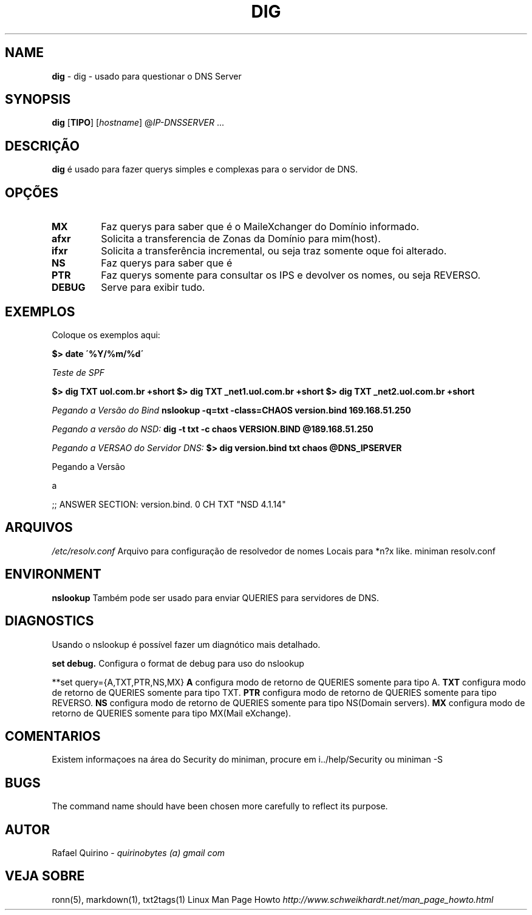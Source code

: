 .\" generated with Ronn/v0.7.3
.\" http://github.com/rtomayko/ronn/tree/0.7.3
.
.TH "DIG" "1" "June 2017" "" ""
.
.SH "NAME"
\fBdig\fR \- dig \- usado para questionar o DNS Server
.
.SH "SYNOPSIS"
\fBdig\fR [\fBTIPO\fR] [\fIhostname\fR] @\fI\fIIP\-DNSSERVER\fR\fR \.\.\.
.
.SH "DESCRIÇÃO"
\fBdig\fR é usado para fazer querys simples e complexas para o servidor de DNS\.
.
.SH "OPÇÕES"
.
.TP
\fBMX\fR
Faz querys para saber que é o MaileXchanger do Domínio informado\.
.
.TP
\fBafxr\fR
Solicita a transferencia de Zonas da Domínio para mim(host)\.
.
.TP
\fBifxr\fR
Solicita a transferência incremental, ou seja traz somente oque foi alterado\.
.
.TP
\fBNS\fR
Faz querys para saber que é
.
.TP
\fBPTR\fR
Faz querys somente para consultar os IPS e devolver os nomes, ou seja REVERSO\.
.
.TP
\fBDEBUG\fR
Serve para exibir tudo\.
.
.SH "EXEMPLOS"
Coloque os exemplos aqui:
.
.P
\fB$> date \'%Y/%m/%d\'\fR
.
.P
\fITeste de SPF\fR
.
.P
\fB$> dig TXT uol\.com\.br +short\fR \fB$> dig TXT _net1\.uol\.com\.br +short\fR \fB$> dig TXT _net2\.uol\.com\.br +short\fR
.
.P
\fIPegando a Versão do Bind\fR \fBnslookup \-q=txt \-class=CHAOS version\.bind 169\.168\.51\.250\fR
.
.P
\fIPegando a versão do NSD:\fR \fBdig \-t txt \-c chaos VERSION\.BIND @189\.168\.51\.250\fR
.
.P
\fIPegando a VERSAO do Servidor DNS:\fR \fB$> dig version\.bind txt chaos @DNS_IPSERVER\fR
.
.P
Pegando a Versão
.
.P
a
.
.P
;; ANSWER SECTION: version\.bind\. 0 CH TXT "NSD 4\.1\.14"
.
.SH "ARQUIVOS"
\fI/etc/resolv\.conf\fR Arquivo para configuração de resolvedor de nomes Locais para *n?x like\. miniman resolv\.conf
.
.SH "ENVIRONMENT"
\fBnslookup\fR Também pode ser usado para enviar QUERIES para servidores de DNS\.
.
.SH "DIAGNOSTICS"
Usando o nslookup é possível fazer um diagnótico mais detalhado\.
.
.P
\fBset debug\.\fR Configura o format de debug para uso do nslookup
.
.P
**set query={A,TXT,PTR,NS,MX} \fBA\fR configura modo de retorno de QUERIES somente para tipo A\. \fBTXT\fR configura modo de retorno de QUERIES somente para tipo TXT\. \fBPTR\fR configura modo de retorno de QUERIES somente para tipo REVERSO\. \fBNS\fR configura modo de retorno de QUERIES somente para tipo NS(Domain servers)\. \fBMX\fR configura modo de retorno de QUERIES somente para tipo MX(Mail eXchange)\.
.
.SH "COMENTARIOS"
Existem informaçoes na área do Security do miniman, procure em i\.\./help/Security ou miniman \-S
.
.SH "BUGS"
The command name should have been chosen more carefully to reflect its purpose\.
.
.SH "AUTOR"
Rafael Quirino \- \fIquirinobytes (a) gmail com\fR
.
.SH "VEJA SOBRE"
ronn(5), markdown(1), txt2tags(1) Linux Man Page Howto \fIhttp://www\.schweikhardt\.net/man_page_howto\.html\fR
